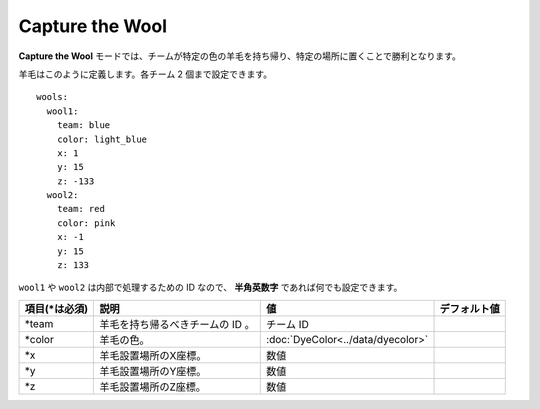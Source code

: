 Capture the Wool
=================

**Capture the Wool** モードでは、チームが特定の色の羊毛を持ち帰り、特定の場所に置くことで勝利となります。

羊毛はこのように定義します。各チーム 2 個まで設定できます。

::

	wools:
	  wool1:
	    team: blue
	    color: light_blue
	    x: 1
	    y: 15
	    z: -133
	  wool2:
	    team: red
	    color: pink
	    x: -1
	    y: 15
	    z: 133

``wool1`` や ``wool2`` は内部で処理するための ID なので、 **半角英数字** であれば何でも設定できます。

================= ================================== ===================================== =============
項目(\*は必須)    説明                               値                                    デフォルト値
================= ================================== ===================================== =============
\*team            羊毛を持ち帰るべきチームの ID 。   チーム ID
\*color           羊毛の色。                         :doc:`DyeColor<../data/dyecolor>`
\*x               羊毛設置場所のX座標。              数値
\*y               羊毛設置場所のY座標。              数値
\*z               羊毛設置場所のZ座標。              数値
================= ================================== ===================================== =============

